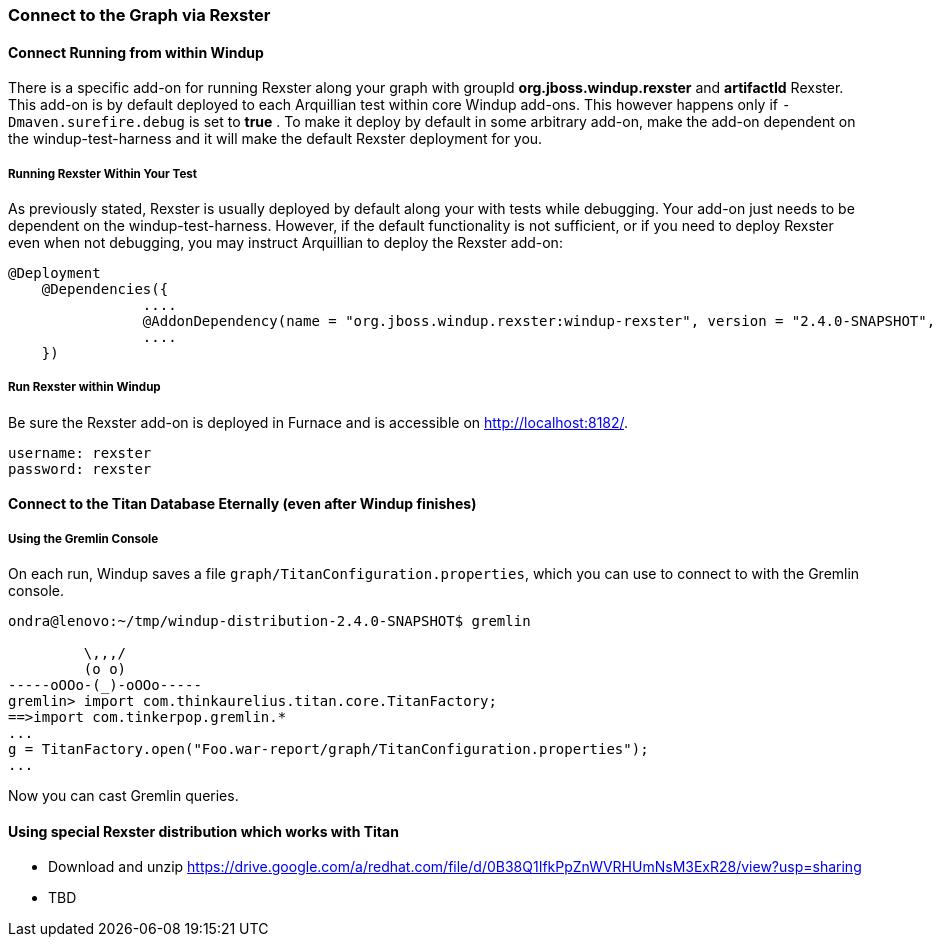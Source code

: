 :ProductName: Windup
:ProductShortName: Windup

=== Connect to the Graph via Rexster

==== Connect Running from within Windup

There is a specific add-on for running Rexster along your graph with 
groupId *org.jboss.windup.rexster* and *artifactId* Rexster. 
This add-on is by default deployed to each Arquillian test within core Windup add-ons. 
This however happens only if `-Dmaven.surefire.debug` is set to *true* . 
To make it deploy by default in some arbitrary add-on, make the add-on dependent on the windup-test-harness and it will make the default Rexster deployment for you.

===== Running Rexster Within Your Test

As previously stated, Rexster is usually deployed by default along your with tests while debugging. Your add-on just needs to be dependent on the windup-test-harness. However, if the default functionality is not sufficient, or if you need to deploy Rexster even when not debugging, you may instruct Arquillian to deploy the Rexster add-on:

[source,java,options="nowrap"]
----
@Deployment
    @Dependencies({
                ....
                @AddonDependency(name = "org.jboss.windup.rexster:windup-rexster", version = "2.4.0-SNAPSHOT", imported=false),
                ....
    })
----

===== Run Rexster within {ProductName}

Be sure the Rexster add-on is deployed in Furnace and is accessible on http://localhost:8182/. 

[options="nowrap"]
----
username: rexster
password: rexster
----

==== Connect to the Titan Database Eternally (even after Windup finishes)

===== Using the Gremlin Console

On each run, Windup saves a file `graph/TitanConfiguration.properties`, which you can use to connect to with the Gremlin console.

----
ondra@lenovo:~/tmp/windup-distribution-2.4.0-SNAPSHOT$ gremlin 

         \,,,/
         (o o)
-----oOOo-(_)-oOOo-----
gremlin> import com.thinkaurelius.titan.core.TitanFactory;
==>import com.tinkerpop.gremlin.*
...
g = TitanFactory.open("Foo.war-report/graph/TitanConfiguration.properties");
...
----
Now you can cast Gremlin queries.

==== Using special Rexster distribution which works with Titan

* Download and unzip https://drive.google.com/a/redhat.com/file/d/0B38Q1IfkPpZnWVRHUmNsM3ExR28/view?usp=sharing
* TBD